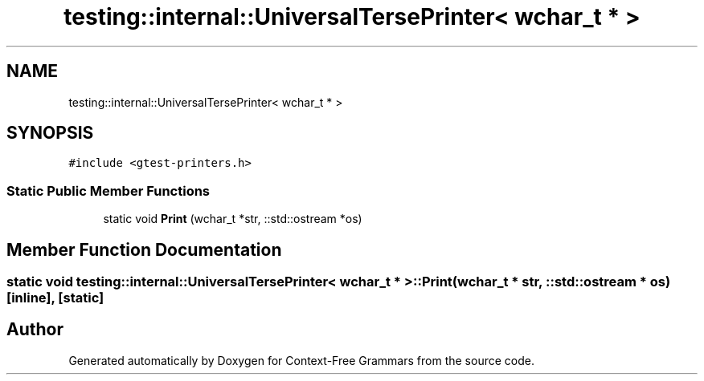 .TH "testing::internal::UniversalTersePrinter< wchar_t * >" 3 "Tue Jun 4 2019" "Context-Free Grammars" \" -*- nroff -*-
.ad l
.nh
.SH NAME
testing::internal::UniversalTersePrinter< wchar_t * >
.SH SYNOPSIS
.br
.PP
.PP
\fC#include <gtest\-printers\&.h>\fP
.SS "Static Public Member Functions"

.in +1c
.ti -1c
.RI "static void \fBPrint\fP (wchar_t *str, ::std::ostream *os)"
.br
.in -1c
.SH "Member Function Documentation"
.PP 
.SS "static void \fBtesting::internal::UniversalTersePrinter\fP< wchar_t * >::Print (wchar_t * str, ::std::ostream * os)\fC [inline]\fP, \fC [static]\fP"


.SH "Author"
.PP 
Generated automatically by Doxygen for Context-Free Grammars from the source code\&.
